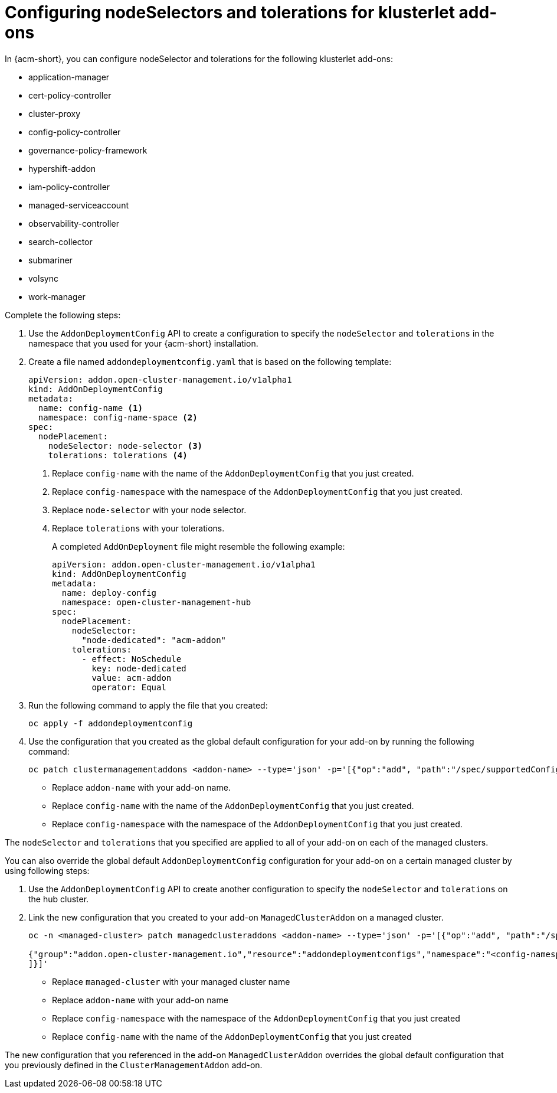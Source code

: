 [#configure-nodeselector-tolerations-addons]
= Configuring nodeSelectors and tolerations for klusterlet add-ons

In {acm-short}, you can configure nodeSelector and tolerations for the following klusterlet add-ons:

* application-manager
* cert-policy-controller
* cluster-proxy
* config-policy-controller
* governance-policy-framework
* hypershift-addon
* iam-policy-controller
* managed-serviceaccount 
* observability-controller
* search-collector
* submariner
* volsync
* work-manager

Complete the following steps:

.  Use the `AddonDeploymentConfig` API to create a configuration to specify the `nodeSelector` and `tolerations` in the namespace that you used for your {acm-short} installation. 

. Create a file named `addondeploymentconfig.yaml` that is based on the following template:
+
[source,yaml]
----
apiVersion: addon.open-cluster-management.io/v1alpha1
kind: AddOnDeploymentConfig
metadata:
  name: config-name <1>
  namespace: config-name-space <2>
spec:
  nodePlacement:
    nodeSelector: node-selector <3>
    tolerations: tolerations <4>
----
+
<1> Replace `config-name` with the name of the `AddonDeploymentConfig` that you just created.
<2> Replace `config-namespace` with the namespace of the `AddonDeploymentConfig` that you just created.
<3> Replace `node-selector` with your node selector.
<4> Replace `tolerations` with your tolerations.
+
A completed `AddOnDeployment` file might resemble the following example: 
+
[source,yaml]
----
apiVersion: addon.open-cluster-management.io/v1alpha1
kind: AddOnDeploymentConfig
metadata:
  name: deploy-config
  namespace: open-cluster-management-hub
spec:
  nodePlacement:
    nodeSelector: 
      "node-dedicated": "acm-addon"
    tolerations:
      - effect: NoSchedule
        key: node-dedicated
        value: acm-addon
        operator: Equal
----

. Run the following command to apply the file that you created:
+
----
oc apply -f addondeploymentconfig
----

. Use the configuration that you created as the global default configuration for your add-on by running the following command:
+
----
oc patch clustermanagementaddons <addon-name> --type='json' -p='[{"op":"add", "path":"/spec/supportedConfigs", "value":[{"group":"addon.open-cluster-management.io","resource":"addondeploymentconfigs", "defaultConfig":{"name":"deploy-config","namespace":"open-cluster-management-hub"}}]}]'
----
+
* Replace `addon-name` with your add-on name.
* Replace `config-name` with the name of the `AddonDeploymentConfig` that you just created.
* Replace `config-namespace` with the namespace of the `AddonDeploymentConfig` that you just created.

The `nodeSelector` and `tolerations` that you specified are applied to all of your add-on on each of the managed clusters.

You can also override the global default `AddonDeploymentConfig` configuration for your add-on on a certain managed cluster by using following steps:

. Use the `AddonDeploymentConfig` API to create another configuration to specify the `nodeSelector` and `tolerations` on the hub cluster. 

. Link the new configuration that you created to your add-on `ManagedClusterAddon` on a managed cluster.
+
----
oc -n <managed-cluster> patch managedclusteraddons <addon-name> --type='json' -p='[{"op":"add", "path":"/spec/configs", "value":[ 

{"group":"addon.open-cluster-management.io","resource":"addondeploymentconfigs","namespace":"<config-namespace>","name":"<config-name>"}
]}]'
----
+
* Replace `managed-cluster` with your managed cluster name
* Replace `addon-name` with your add-on name
* Replace `config-namespace` with the namespace of the `AddonDeploymentConfig` that you just created
* Replace `config-name` with the name of the `AddonDeploymentConfig` that you just created

The new configuration that you referenced in the add-on `ManagedClusterAddon` overrides the global default configuration that you previously defined in the `ClusterManagementAddon` add-on.